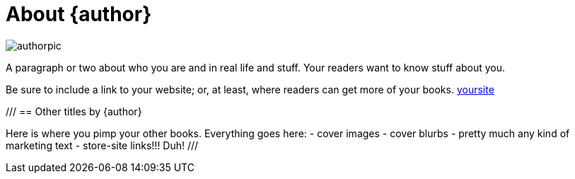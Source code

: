 = About {author}

image::authorpic.png[height= , width= ]

A paragraph or two about who you are and in real life and stuff.
Your readers want to know stuff about you.

Be sure to include a link to your website;
or, at least, where readers can get more of your books.
https://link.to[yoursite]

///
== Other titles by {author}

Here is where you pimp your other books.
Everything goes here:
- cover images
- cover blurbs
- pretty much any kind of marketing text
- store-site links!!! Duh!
///

